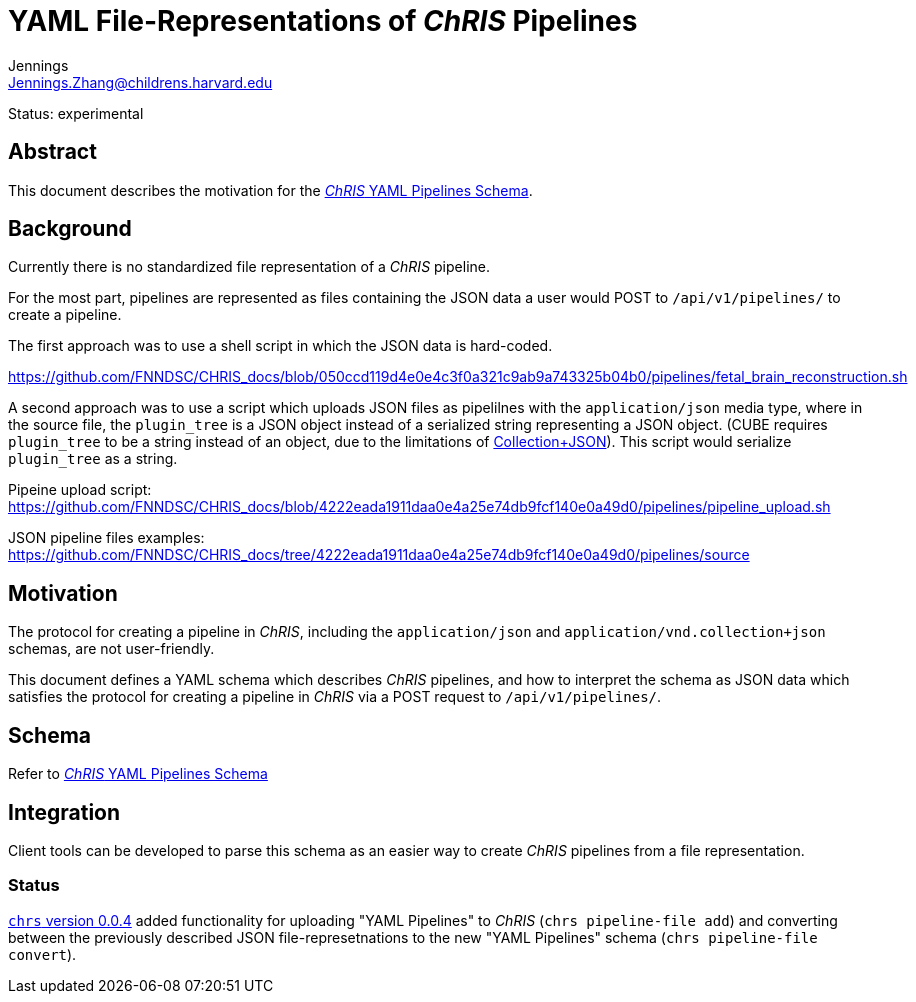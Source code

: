 = YAML File-Representations of _ChRIS_ Pipelines
Jennings <Jennings.Zhang@childrens.harvard.edu>
:status: experimental

Status: {status}

== Abstract

This document describes the motivation for the
xref:../specs/YAML_Pipelines.adoc[_ChRIS_ YAML Pipelines Schema].

== Background

Currently there is no standardized file representation of a _ChRIS_ pipeline.

For the most part, pipelines are represented as files containing the
JSON data a user would POST to `/api/v1/pipelines/` to create a pipeline.

The first approach was to use a shell script in which the JSON data is hard-coded.

https://github.com/FNNDSC/CHRIS_docs/blob/050ccd119d4e0e4c3f0a321c9ab9a743325b04b0/pipelines/fetal_brain_reconstruction.sh

A second approach was to use a script which uploads JSON files
as pipelilnes with the `application/json` media type, where in the
source file, the `plugin_tree` is a JSON object instead of a
serialized string representing a JSON object.
(CUBE requires `plugin_tree` to be a string instead of an object,
due to the limitations of http://amundsen.com/media-types/collection/format/[Collection+JSON]).
This script would serialize `plugin_tree` as a string.

Pipeine upload script: https://github.com/FNNDSC/CHRIS_docs/blob/4222eada1911daa0e4a25e74db9fcf140e0a49d0/pipelines/pipeline_upload.sh

JSON pipeline files examples: https://github.com/FNNDSC/CHRIS_docs/tree/4222eada1911daa0e4a25e74db9fcf140e0a49d0/pipelines/source

== Motivation

The protocol for creating a pipeline in _ChRIS_, including the `application/json`
and `application/vnd.collection+json` schemas, are not user-friendly.

This document defines a YAML schema which describes _ChRIS_ pipelines,
and how to interpret the schema as JSON data which satisfies the
protocol for creating a pipeline in _ChRIS_ via a POST request to `/api/v1/pipelines/`.

== Schema

Refer to xref:../specs/YAML_Pipelines.adoc[_ChRIS_ YAML Pipelines Schema]

== Integration

Client tools can be developed to parse this schema as an easier way to
create _ChRIS_ pipelines from a file representation.

=== Status

https://github.com/FNNDSC/chrs/releases/tag/chrs%2F0.0.4[`chrs` version 0.0.4]
added functionality for uploading "YAML Pipelines" to _ChRIS_ (`chrs pipeline-file add`) and converting between the previously described JSON file-represetnations
to the new "YAML Pipelines" schema (`chrs pipeline-file convert`).
